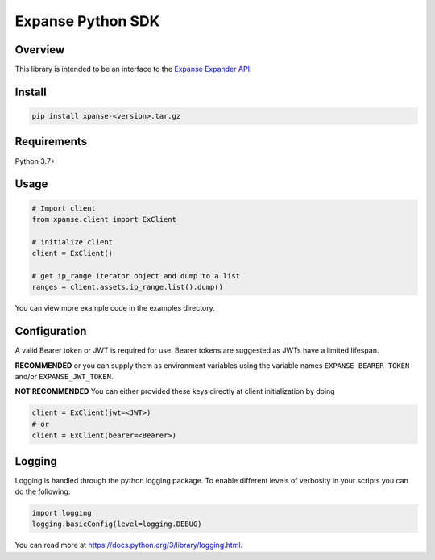 Expanse Python SDK
==================
.. image:: _static/expanse_banner.png
   :width: 600
   :target: https://expanse.co/

Overview
--------

This library is intended to be an interface to the `Expanse Expander API <https://knowledgebase.expanse.co/expander-apis/>`_.

Install
-------
.. code-block:: python


    pip install xpanse-<version>.tar.gz


Requirements
------------

Python 3.7+

Usage
-----

.. code-block:: python

    # Import client
    from xpanse.client import ExClient

    # initialize client
    client = ExClient()

    # get ip_range iterator object and dump to a list
    ranges = client.assets.ip_range.list().dump()

You can view more example code in the examples directory.

Configuration
-------------

A valid Bearer token or JWT is required for use. Bearer tokens are suggested as JWTs have a limited lifespan. 

**RECOMMENDED**
or you can supply them as environment variables using the variable names ``EXPANSE_BEARER_TOKEN`` and/or ``EXPANSE_JWT_TOKEN``.

**NOT RECOMMENDED**
You can either provided these keys directly at client initialization by doing

.. code-block:: python

    client = ExClient(jwt=<JWT>)
    # or
    client = ExClient(bearer=<Bearer>) 

Logging
-------
Logging is handled through the python logging package. To enable different levels of verbosity in your scripts you can do the following:

.. code-block:: python

    import logging
    logging.basicConfig(level=logging.DEBUG)

You can read more at `<https://docs.python.org/3/library/logging.html>`_.